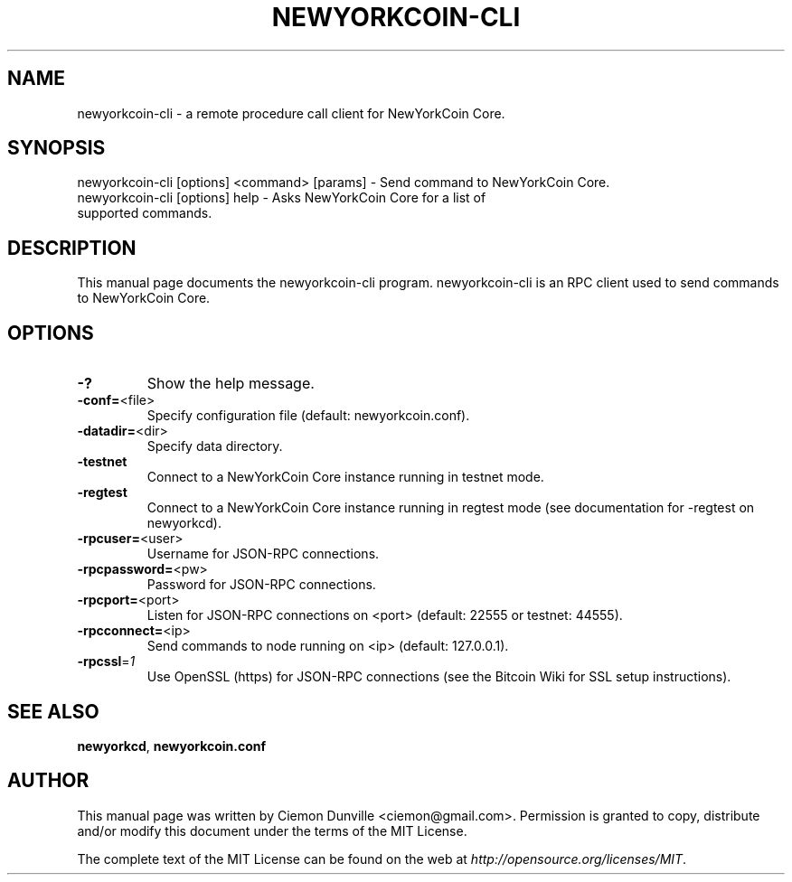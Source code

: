 .TH NEWYORKCOIN-CLI "1" "February 2015" "newyorkcoin-cli 0.10" 
.SH NAME
newyorkcoin-cli \- a remote procedure call client for NewYorkCoin Core. 
.SH SYNOPSIS
newyorkcoin-cli [options] <command> [params] \- Send command to NewYorkCoin Core. 
.TP
newyorkcoin-cli [options] help \- Asks NewYorkCoin Core for a list of supported commands.
.SH DESCRIPTION
This manual page documents the newyorkcoin-cli program. newyorkcoin-cli is an RPC client used to send commands to NewYorkCoin Core.

.SH OPTIONS
.TP
\fB\-?\fR
Show the help message.
.TP
\fB\-conf=\fR<file>
Specify configuration file (default: newyorkcoin.conf).
.TP
\fB\-datadir=\fR<dir>
Specify data directory.
.TP
\fB\-testnet\fR
Connect to a NewYorkCoin Core instance running in testnet mode.
.TP
\fB\-regtest\fR
Connect to a NewYorkCoin Core instance running in regtest mode (see documentation for -regtest on newyorkcd).
.TP
\fB\-rpcuser=\fR<user>
Username for JSON\-RPC connections.
.TP
\fB\-rpcpassword=\fR<pw>
Password for JSON\-RPC connections.
.TP
\fB\-rpcport=\fR<port>
Listen for JSON\-RPC connections on <port> (default: 22555 or testnet: 44555).
.TP
\fB\-rpcconnect=\fR<ip>
Send commands to node running on <ip> (default: 127.0.0.1).
.TP
\fB\-rpcssl\fR=\fI1\fR
Use OpenSSL (https) for JSON\-RPC connections (see the Bitcoin Wiki for SSL setup instructions).

.SH "SEE ALSO"
\fBnewyorkcd\fP, \fBnewyorkcoin.conf\fP
.SH AUTHOR
This manual page was written by Ciemon Dunville <ciemon@gmail.com>. Permission is granted to copy, distribute and/or modify this document under the terms of the MIT License.

The complete text of the MIT License can be found on the web at \fIhttp://opensource.org/licenses/MIT\fP.
